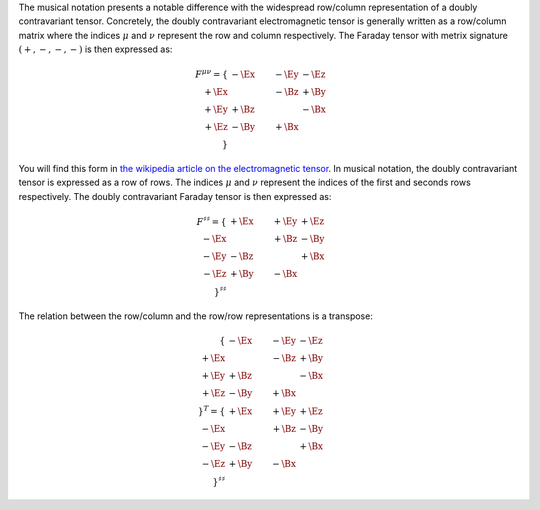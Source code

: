 The musical notation presents a notable difference with the widespread
row/column representation of a doubly contravariant tensor. Concretely, the
doubly contravariant electromagnetic tensor is generally written as a
row/column matrix where the indices :math:`\mu` and :math:`\nu` represent the
row and column respectively. The Faraday tensor with metrix signature
:math:`(+,-,-,-)` is then expressed as:

.. math::

   F^{\mu\nu}=
   \{
            & -\Ex & -\Ey & -\Ez \\
       +\Ex &      & -\Bz & +\By \\
       +\Ey & +\Bz &      & -\Bx \\
       +\Ez & -\By & +\Bx &      \\
   \}

You will find this form in `the wikipedia article on the electromagnetic tensor
<https://en.wikipedia.org/wiki/Electromagnetic_tensor>`_.
In musical notation, the doubly contravariant tensor is expressed as a row of
rows. The indices :math:`\mu` and :math:`\nu` represent the indices of the
first and seconds rows respectively. The doubly contravariant Faraday tensor is
then expressed as:

.. math::

   F^{\sharp\sharp}=
   \{
            & +\Ex & +\Ey & +\Ez \\
       -\Ex &      & +\Bz & -\By \\
       -\Ey & -\Bz &      & +\Bx \\
       -\Ez & +\By & -\Bx &      \\
   \}^{\sharp\sharp}

The relation between the row/column and the row/row representations is a
transpose:

.. math::

   \{
            & -\Ex & -\Ey & -\Ez \\
       +\Ex &      & -\Bz & +\By \\
       +\Ey & +\Bz &      & -\Bx \\
       +\Ez & -\By & +\Bx &      \\
   \}^{T}
   =
   \{
            & +\Ex & +\Ey & +\Ez \\
       -\Ex &      & +\Bz & -\By \\
       -\Ey & -\Bz &      & +\Bx \\
       -\Ez & +\By & -\Bx &      \\
   \}^{\sharp\sharp}

